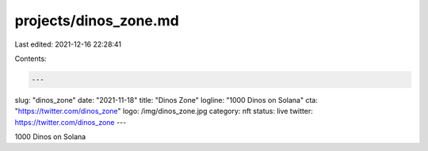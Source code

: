 projects/dinos_zone.md
======================

Last edited: 2021-12-16 22:28:41

Contents:

.. code-block:: md

    ---
slug: "dinos_zone"
date: "2021-11-18"
title: "Dinos Zone"
logline: "1000 Dinos on Solana"
cta: "https://twitter.com/dinos_zone"
logo: /img/dinos_zone.jpg
category: nft
status: live
twitter: https://twitter.com/dinos_zone
---

1000 Dinos on Solana


